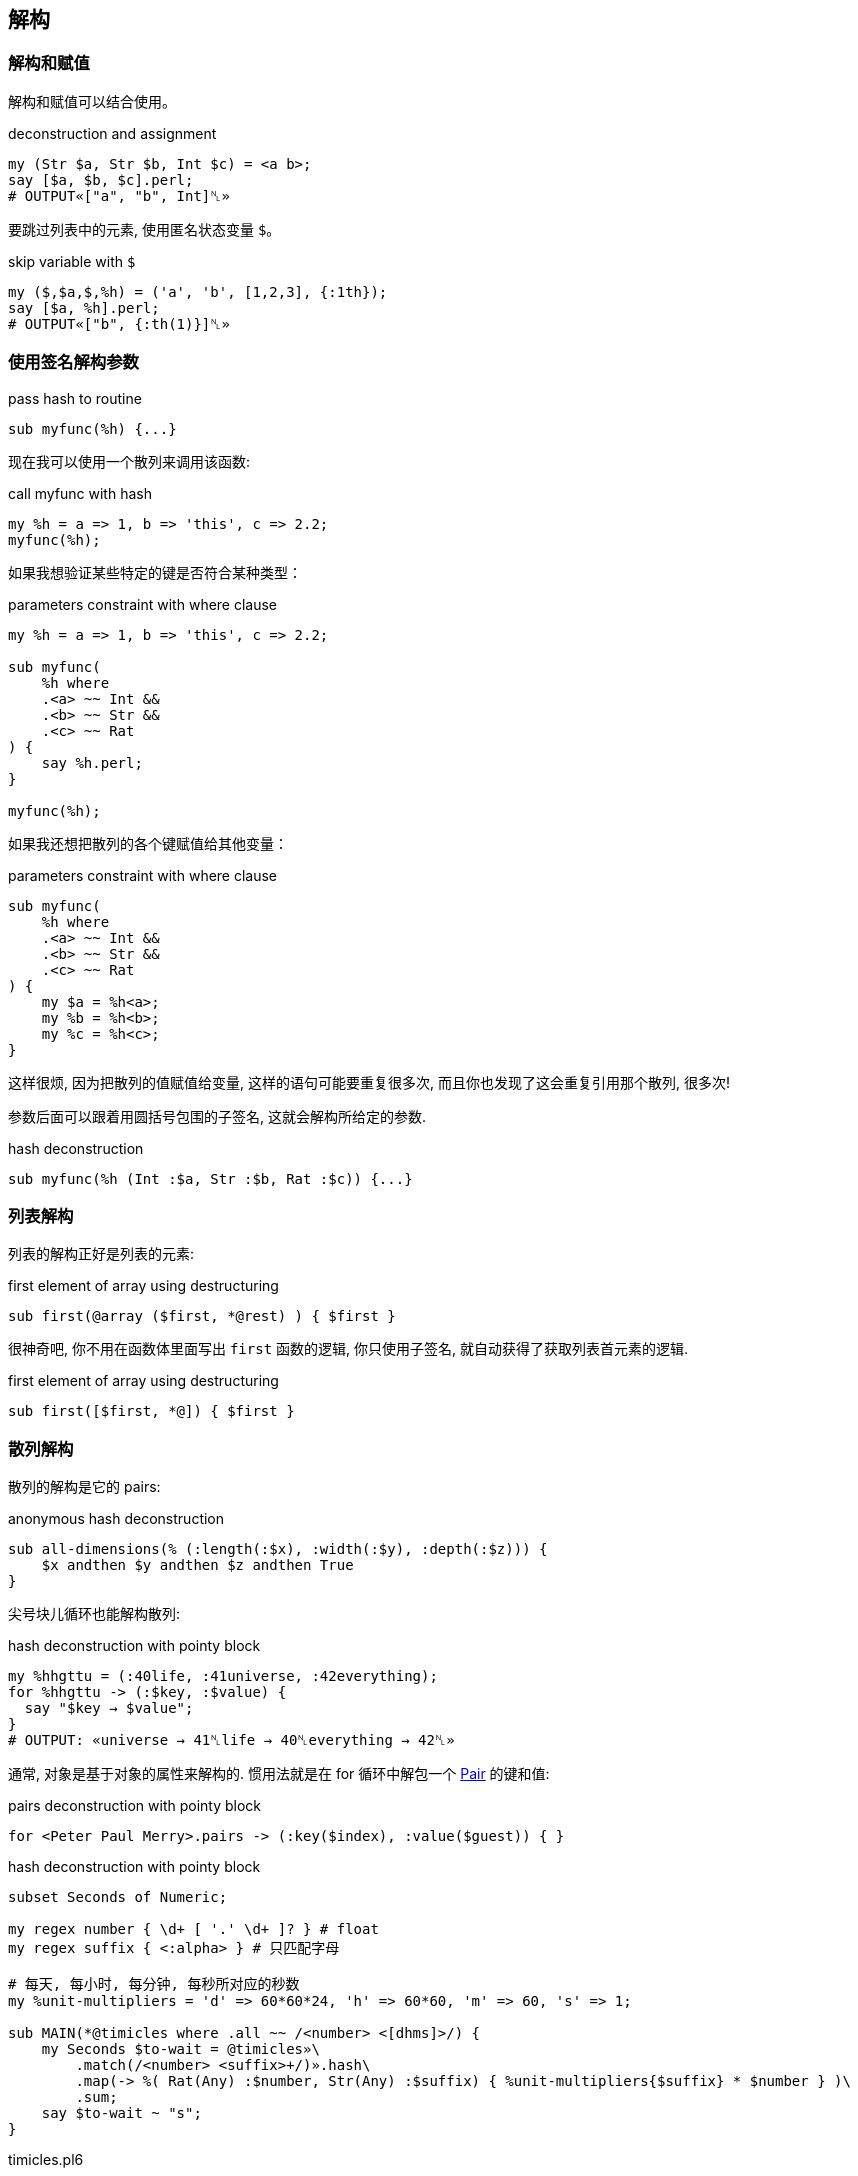 == 解构

=== 解构和赋值

解构和赋值可以结合使用。

[source,perl6]
.deconstruction and assignment
----
my (Str $a, Str $b, Int $c) = <a b>;
say [$a, $b, $c].perl;
# OUTPUT«["a", "b", Int]␤»
----

要跳过列表中的元素, 使用匿名状态变量 `$`。

[source,perl6]
.skip variable with `$`
----
my ($,$a,$,%h) = ('a', 'b', [1,2,3], {:1th});
say [$a, %h].perl;
# OUTPUT«["b", {:th(1)}]␤»
----

=== 使用签名解构参数

[source,perl6]
.pass hash to routine
----
sub myfunc(%h) {...}
----

现在我可以使用一个散列来调用该函数:

[source,perl6]
.call myfunc with hash
----
my %h = a => 1, b => 'this', c => 2.2;
myfunc(%h);
----

如果我想验证某些特定的键是否符合某种类型：

[source,perl6]
.parameters constraint with where clause
----
my %h = a => 1, b => 'this', c => 2.2;

sub myfunc(
    %h where 
    .<a> ~~ Int && 
    .<b> ~~ Str && 
    .<c> ~~ Rat
) {
    say %h.perl;
}

myfunc(%h);
----

如果我还想把散列的各个键赋值给其他变量：

[source,perl6]
.parameters constraint with where clause
----
sub myfunc(
    %h where 
    .<a> ~~ Int && 
    .<b> ~~ Str && 
    .<c> ~~ Rat
) {
    my $a = %h<a>;
    my %b = %h<b>;
    my %c = %h<c>;
}
----

这样很烦, 因为把散列的值赋值给变量, 这样的语句可能要重复很多次, 而且你也发现了这会重复引用那个散列, 很多次!

参数后面可以跟着用圆括号包围的子签名, 这就会解构所给定的参数.

[source,perl6]
.hash deconstruction
----
sub myfunc(%h (Int :$a, Str :$b, Rat :$c)) {...}
----

=== 列表解构

列表的解构正好是列表的元素:

[source,perl6]
.first element of array using destructuring
----
sub first(@array ($first, *@rest) ) { $first }
----

很神奇吧, 你不用在函数体里面写出 `first` 函数的逻辑, 你只使用子签名, 就自动获得了获取列表首元素的逻辑.

[source,perl6]
.first element of array using destructuring
----
sub first([$first, *@]) { $first }
----

=== 散列解构

散列的解构是它的 pairs:

[source,perl6]
.anonymous hash deconstruction
----
sub all-dimensions(% (:length(:$x), :width(:$y), :depth(:$z))) {
    $x andthen $y andthen $z andthen True
}
----

尖号块儿循环也能解构散列:

[source,perl6]
.hash deconstruction with pointy block
----
my %hhgttu = (:40life, :41universe, :42everything);
for %hhgttu -> (:$key, :$value) {
  say "$key → $value";
}
# OUTPUT: «universe → 41␤life → 40␤everything → 42␤» 
----

通常, 对象是基于对象的属性来解构的. 惯用法就是在 for 循环中解包一个 link:https://docs.perl6.org/type/Pair[Pair] 的键和值:

[source,perl6]
.pairs deconstruction with pointy block
----
for <Peter Paul Merry>.pairs -> (:key($index), :value($guest)) { }
----

[source,pelr6]
.hash deconstruction with pointy block
----
subset Seconds of Numeric;

my regex number { \d+ [ '.' \d+ ]? } # float
my regex suffix { <:alpha> } # 只匹配字母

# 每天, 每小时, 每分钟, 每秒所对应的秒数
my %unit-multipliers = 'd' => 60*60*24, 'h' => 60*60, 'm' => 60, 's' => 1;

sub MAIN(*@timicles where .all ~~ /<number> <[dhms]>/) {
    my Seconds $to-wait = @timicles»\
        .match(/<number> <suffix>+/)».hash\
        .map(-> %( Rat(Any) :$number, Str(Any) :$suffix) { %unit-multipliers{$suffix} * $number } )\
        .sum;
    say $to-wait ~ "s";    
}
----

[source,shell]
.timicles.pl6
----
perl6 timicles.pl6 1d 2h 3m 5s
----

对象解包为它们的属性只是默认行为. 要使对象以另外的方式解构, 要更改它的 link:https://docs.perl6.org/routine/Capture[Capture].


== 解构 JSON

相当不错，但如果你有**更**复杂的东西呢？

假如说一块儿有嵌套结构的 JSON，某些部分可能缺失了, 它们需要默认值, 等等。

[source,perl6]
.parse json to hash object
----
use JSON::Fast;
my $item = from-json(q:to/END/);
    {
        "book" : {
            "title"  : "A Christmas Carol",
            "author" : "Charles Dickens"
        },
        "count" : 12,
        "tags" : [ "christmas", "santa"]
    }
    END
----

我们可以使用 link:https://github.com/timo/json_fast[JSON::Fast] 的 `from-json()` 将其解析为 perl 中的数据结构。 你可以在函数签名中描述整个 JSON 结构，以便接收以下内容：

[source,perl6]
.anonymous hash deconstruction
----
sub myfunc(% (:%book (Str:D :$title, Str:D :$author), Int :$count,
              :@tags ($first-tag, *@other-tags)) )
{...}
----

现在，在函数体中，我可以将这些部分引用为 `$title`，`$author`，`$count`和 `@tags`。 为了方便起见，我还将标签分成了 `$first-tag` 和 `@other-tags`。

== 在块儿中使用签名

当然，签名对于子程序来说是幻想的，但是你也可以在块儿(Block)中使用签名和解构。 假设你有一个上面的 JSON 条目的数组，并希望通过一个 `for` 循环遍历它们？ 只需在 `for` 的尖号块中使用解构签名即可：

[source,perl6]
.hash deconstruction with pointy block
----
for @itemlist -> % (:%book (Str:D :$title, Str:D :$author), Int :$count,
                    :@tags ($first-tag, *@other-tags))
{
    say "$title, $author, $count, @tags[], $first-tag, @other-tags[]"
}
----

注意在这种情况下，我甚至不需要散列本身，所以我省略了散列的名称，仅使用 `％` 作为匿名散列（关联）。

== 你甚至可以解构对象!

你有没有试过遍历一组对象，你所做的第一件事是调用一些访问器来获取一些属性？ 当然，你可以使用 `.attribute` 和 主题化的迭代器，但是使用子签名，你可以做更多。

[source,perl6]
.object deconstruction
----
class Book {
    has $.title;
    has $.author;
    has $.count;
    has @.tags;
}

my @booklist =
    Book.new(title => 'A Christmas Carol',
             author => 'Charles Dickens',
             count => 12,
             tags => <ghost christmas>),

    Book.new(title => 'A Visit from St. Nicholas',
             author => 'Clement Clarke Moore',
             count => 4,
             tags => <santa christmas>);

for @booklist -> Book $b (:$title,:$author, :$count, :@tags) {
    say "$title, $author, $count, @tags[]";
}
----

如果您想检查类型或定义，或设置默认值，您都可以在签名中正确地执行。 如果您不喜欢对象属性的名称，则可以使用别名来重命名它们, 你开心就行。

== 结论

我发现解构参数在与数据库查询结果和 JSON 交互中非常有用。 您可以使用任何其他签名特性，包括指定类型，定义，可选性，默认值，使用别名重命名，使用子集约束或“where”从句，slurpies等。